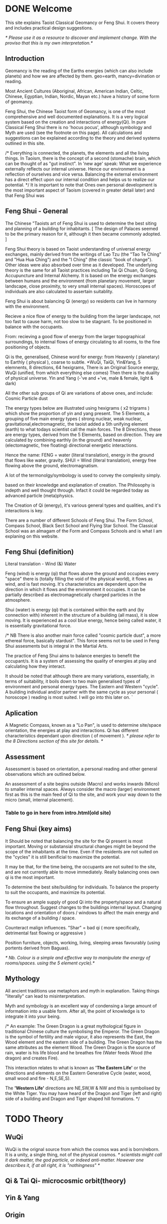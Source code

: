 * DONE Welcome

This site explains Taoist Classical Geomancy or Feng Shui.
It covers theory and includes practical design suggestions.

/* Please use it as a resource to discover and implement change.
   With the proviso that this is my own interpretation.*/
** Introduction
Geomancy is the reading of the Earths energies (which can also include planets) and how we are affected by them.
geo=earth, mancy=divination or reading.

Most Ancient Cultures (Aboriginal, African, American Indian, Celtic, Chinese, Egyptian, Indian, Nordic, Mayan etc.) have a history of some form of geomancy.

Feng Shui, the Chinese Taoist form of Geomancy, is one of the most comprehensive and well documented explanations.
It is a very logical system based on the creation and interactions of energy(Qi).
In pure Classical Feng Shui there is no 'hocus pocus', although symbology and Myth are used (see the footnote on this page). All calculations and suggestions can be explained according to the theory and derived systems outlined in this site.

/* Everything is connected, the planets, the elements and all the living things.
In Taoism, there is the concept of a second (stomache) brain, which can be thought of as "gut instinct".
In 'new age' speak:
What we experience externally reflects our internal universe. Hence our environment is a reflection of ourselves and vice versa. Balancing the external environment has a direct effect upon our internal condition and helps us to realize our potential. */
It is important to note that Ones own personal development is the most important aspect of Taoism (covered in greater detail later) and that Feng Shui was
** Feng Shui - General
The Chinese "Taoists art of Feng Shui is used to determine the best siting and planning of a building for inhabitants.
[ The design of Palaces seemed to be the primary reason for it, although it then became commonly adopted. ]

Feng Shui theory is based on Taoist understanding of universal energy exchanges, mainly derived from the writings of Lao Tzu (the "Tao Te Ching" and "Hua Hua Ching") and the "I Ching" (the classic "book of change"). Other ideas were also absorbed over time as it developed.
The underlying theory is the same for all Taoist practices including Tai Qi Chuan, Qi Gong, Accupuncture and Internal Alchemy. It is based on the energy exchanges between humans and the environment (from planetary movement, larger landscape, close proximity, to very small internal spaces). Horoscopes of individuals are also calculated to assertain suitablity.

Feng Shui is about balancing Qi (energy) so residents can live in harmony with the environment.

Recieve a nice flow of energy to the building from the larger landscape, not too fast to cause harm, not too slow to be stagnant.
To be positioned in balance with the occupants.

From: recieving a good flow of energy from the larger topographical surroundings, to internal flows of energy circulating to all rooms, to the fine positioning of objects.

Qi is the, generalised, Chinese word for energy: from Heavenly ( planetary) to Earthly ( physical ), coarse to subtle.
*WuQi, TaiQi, Yin&Yang, 5 elemnents, 8 directions, 64 hexigrams,
There is an Original Source energy, WuQi (unified, from which everything else comes)
Then there is the duality of physical universe. Yin and Yang (-'ve and +'ve, male & female, light & dark)

All the other sub groups of Qi are variations of above ones, and include:
Cosmic Particle dust

The energy types below are illustrated using hexigrams ( x2 trigrams ) which show the proportion of yin and yang present.
The 5 Elements, a grouping of five main energy types ( strong nuclear, weak nuclear, gravitational,electromagnetic, the taoist added a 5th unifying element (earth) to what todays scientist call the main forces.
The 8 Directions, these are energy types, derived from the 5 Elements, based on direction. They are calculated by combining earthly (in the ground)  and heavenly (electomagnetic, free floating) directional energetic interactions.

Hence the name:
FENG = water (literal translation), energy in the ground that flows like water, gravity.
SHUI = Wind (literal translation), energy free flowing above the ground, electromagnatism.

A lot of the termonolgy/symbology is used to convey the complexity simply.

 based on their knowledge and explanation of creation. The Philosophy is indepth and well thought through. Infact it could be regarded today as advanced particle (meta)physics.


The Creation of Qi (energy), it's  various general types and qualities, and it's interactions is key.

There are a number of different Schools of Feng Shui. The Form School, Compass School, Black Sect School and Flying Star School.
The Classical School was an almagam of the Form and Compass Schools and is what I am explaning on this website.

** Feng Shui (definition)
Literal translation - Wind (&) Water

Feng (wind) is energy (qi) that flows above the ground and occupies every "space" there is (totally filling the void of the physical world), it flows as wind, and is fast moving. It's characteristics are dependent upon the direction in which it flows and the environment it occupies. It can be partially described as electromagnetically charged particles in the atmosphere.

Shui (water) is energy (qi) that is contained within the earth and (by connection with) inherent in the structure of a building (all mass), it is slow moving.
It is experienced as a cool blue energy, hence being called water, it is essentially gravitational force.

/* NB There is also another main force called "cosmic particle dust", a more ethereal force, basically stardust". This force seems not to be used in Feng Shui assesments but is integral in the Martial Arts.

The practice of Feng Shui aims to balance energies to benefit the occupant/s. It is a system of assessing the quality of energies at play and calculating how they interact.

It should be noted that although there are many variations, essentially, in terms of suitability, it boils down to two main generalised types of environment and personal energy types. The Eastern and Western "cycle".
A building individual and/or partner with the same cycle as your personal ( horoscope ) reading is most suited.
I will go into this later on.
`
** Aplication

A Magnetic Compass, known as a "Lo Pan", is used to determine site/space orientation, the energies at play and interactions. Qi has different characteristics dependant upon direction ( of movement ).
/* please refer to the 8 Directions section of this site for details. */


** Assessment
Assessment is based on orientation, a personal reading  and other general observations which are outlined below.

An assessment of a site begins outside (Macro) and works inwards (Micro) to smaller internal spaces.
Always consider the macro (larger) environment first as this is the main feed of Qi to the site, and work your way down to the micro (small, internal placement).

*** Table to go in here from intro.html(old site)

** Feng Shui (key aims)

It Should be noted that balancing the site for the Qi present is most important.
Moving or substansial structural changes might be beyond the scope of the inhabitants at the time.
Even if the residents are not suited on the "cycles" it is still benificial to maximize the potential.

It may be that, for the time being, the occupants are not suited to the site, and are not currently able to move immediately. Really balancing ones own qi is the most important.

To determine the best site/building for individuals.
To balance the property to suit the occupants, and maximize its potential.

To ensure an ample supply of good Qi into the property/space and a natural flow throughout.
Suggest changes to the buildings internal layout.
Changing locations and orientation of doors / windows to affect the main energy and its exchange of   a building / space.

Counteract malign influences.
"Shar" = bad qi ( more specifically, detrimental fast flowing or aggressive )

Position furniture, objects, working, living, sleeping areas favourably (using portents derived from Baguas).

/* Nb. Colour is a simple and effective way to manipulate the energy of rooms/spaces. using the 5 element cycle).*/


** Mythology

All ancient traditions use metaphors and myth in explanation.
Taking things "literally" can lead to misinterpretation.

Myth and symbology is an excellent way of condensing a large amount of information into a usable form. After all, the point of knowledge is to integrate it into your being.

/*
An example:
The Green Dragon is a great mythological figure in traditional Chinese culture the symbolising the Emperor. The Green Dragon is the symbol of fertility and male vigour, it also represents the East, the Wood element and the eastern side of a building. The Green Dragon has the same attributes as the element Wood. The Green Dragon is the source of rain,  water is his life blood and he breathes fire (Water feeds Wood (the dragon) and creates Fire).

 This interaction relates to what is known as *'The Eastern Life'* or the directions and elements on the Eastern Generative Cycle (water, wood, small wood and fire - N,E,SE,S).

The *'Western Life'* directions are NE,SW,W & NW and this is symbolised by the White Tiger. You may have heard of the Dragon and Tiger (left and right) side of a building and Dragon and Tiger shaped hill formations.
*/


* TODO Theory
** WuQi
   WuQi is the orignal source from which the cosmos was and is born/reborn.
It is a unity, a single thing, not of the physical cosmos.
/* scientists might call it dark matter, the god particle, or indeed anti-matter. However one describes it, if at all right, it is "nothingness" */

** Qi & Tai Qi- microcosmic orbit(theory)
** Yin & Yang
** Origin
** 5 Elements
** 8 Directions
** The Water Dragon
/*Typical Water Course flows.*/
The Water Dragon is an important factor in assessing a site. The diagram shows the main watercourse flows.
These also apply to road positions and flows of traffic.
A further level of detail can be applied using the 5 Element Cycle, plotting watercourse flows to 7.5 degree accuracy.

/* water coursee main diagram */

*** Water Dragon - Classic South facing example

The diagram below shows simply how to position a water-course to optimum beneficial effect ( for a south facing site).

The WATER DRAGON calculation is basically derived using the 5 ELEMENTS CYCLE in respect of directional flows: accuracy is typically to 7.5 degrees

/* South water dragon diagram */

/* NB: The energetic interaction at the main entrance is  FIRE Qi ( feng ) flowing towards the site. The watercourse brings an active and newly replenished source of WOOD quality Qi (flowing from the east ). WOOD feeding FIRE is very beneficial (see the 5 element section). The best exit of the watercourse is to the NW (METAL) and underground as FIRE controls METAL. */

** Siting buildings
*Environmental forms*
The environment in which site is located and the form of the site itself is important in a Feng Shui assessment. The illustration shows how the form is read in relation to the 5 elements.

The suitability of the building and its function/s to its environment is done using the 5 element cycle.

/* e.g.. An EARTH building (terrace) in a FIRE environment (peaked mountains or facing a gable end building/s) is very beneficial for living and working - FIRE feeds EARTH.*/

/* NB. Some environmental relationships provide good short term interactions but have bad long term repercussions.*/

** Horoscope
Your Annual number gives you your Element by year of birth.

Your Personal number gives you your Element by solar month.

A  full reading will give you your day and minute of birth.

/* diagram chart of dates */
--------
Your personal element gives guidance on whether you are more suited to the energies that occur in an Eastern Life or Western life environment.

Eastern Life directions  = N (water), E (wood), SE (small wood) & S (fire).

Western Life directions = NE (small earth), SW (earth), W (metal) & NW (big metal).

/* eastern and western lo shu square diagram */

----------
*zodiac signs*
The twelve Zodiac signs (12 year & 12 month cycle) are listed in order.
/* list animals */

/* N.B. These zodiac Animals are symbolic of the energy types. So there is a symbolic animal for each Year (12 year cycle - gives overall indication), a  monthly ( 12 solar month cycle - gives further detail), and time of birth (gives even further detail). However your Personal Element is sufficient for ascertaining the best directions for you.*/

[link wiki}



* DONE Advanced
** Preamble
When humans lived more simply, in constant and direct contact with nature (working outside), it was easier to connect and absorb basic and subtle energies.

Chinese Taoists identified a supreme natural power which they called "WU QI".

Wu Qi means nothingness (original source) we might call it God.

One theory is that the "nothingness" is infact "Dark Matter" & "Dark energy" (now believed to be the same thing), or subtle sub-atomic entities. “Dark Matter/Dark energy” is thought by Physicists to makes up the majority of the universe accounting for approximately 90%, with the remaining 10% being the physical universe, or what man knows to exist (planets, people, stuff ,gases, atoms).

Wu Qi fills the universe.
Connectivity is key in Taoist metaphysics, everything is connected. Even looking at a star, not only are you connected by reflected light, you are seeing the past.
Connecting with nature helps us to draw upon this source.

/* diagram of dark matter make up */

Zero point field (ZPF) is well known by scientists, it describes what is left in a vacuum (a state which cannot exist?) or nothingness. This field (or interconnected matrix linking everything in the universe) is full of subatomic activity. ZPF helps explain the Taoists belief that everything is at the centre of the universe as everything is connected to everything else.

It is this connectivity which reveals infinite possibility. Atoms constantly lose and gain energy from the sub-atomic activity occurring in the ZPF and it is this perpetual activity which creates stability.

It is likely that this field is what Taoist Alchemy is tapping into.

*Science overlap*
maybe add a section here.


*General Theory*

From nothing to something, creation (see diagram opposite). Wu Qi (nothingness/unity) becomes Tai Qi (perfect balance) consisting of  the main Primordial Forces, Heaven (male,positive charge,warm, spirit) and Earth (female, negative charge, cool, life giving).

The state of Tai Qi splits into Yin and Yang the subsequent interaction and proportion gives rise to the 5 elements (something physical). This occurs instantaneously. The 5 elements describe the quality of the main subtle energies at play (duality/physical state) and  is dependant upon the proportion of yin and yang (+'ve, -'ve ) present.

This classification is for general energy quality (the 64 hexagrams give a more detailed description). Each element has its own particular quality (vibration/field of influence). Colours, sounds, shapes, direction of movement, emotions, organs (&functions) and planets have a distinct elemental quality.

The Binary system of Trigrams and Hexagrams was devised by the Taoists to gives a guide to the subtle energies and how they interact. There are 8 trigram variations which when combined (8x8) give rise to the 64 hexagrams (which you may be aware of from the “I Ching”) which describe the quality of energy. A solid line indicates Yang, a broken line indicates Yin. You read from the bottom (earthly level, gives main sex) upwards (heavenly level).
/* wuqi origin diagram */

*NB* Put the whole lot in and expand!!!!!!

** Personal Qi work
Add a piece about Mantak Chia etc.
Tai qi, internal alchemy, microcosmic orbit etc
* Practice
** Siting buildings
*** Environmental forms
The environment in which site is located and the form of the site itself is important in a Feng Shui assessment. The illustration shows how the form is read in relation to the 5 elements.

The suitability of the building and its function/s to its environment is done using the 5 element cycle.

/* e.g.. An EARTH building (terrace) in a FIRE environment (peaked mountains or facing a gable end building/s) is very beneficial for living and working - FIRE feeds EARTH.*/

/* NB. Some environmental relationships provide good short term interactions but have bad long term repercussions.*/

** The Water Dragon
/*Typical Water Course flows.*/
The Water Dragon is an important factor in assessing a site. The diagram shows the main watercourse flows.
These also apply to road positions and flows of traffic.
A further level of detail can be applied using the 5 Element Cycle, plotting watercourse flows to 7.5 degree accuracy.

/* water coursee main diagram */

*** Water Dragon - Classic South facing example

The diagram below shows simply how to position a water-course to optimum beneficial effect ( for a south facing site).

The WATER DRAGON calculation is basically derived using the 5 ELEMENTS CYCLE in respect of directional flows: accuracy is typically to 7.5 degrees

/* South water dragon diagram */

/* NB: The energetic interaction at the main entrance is  FIRE Qi ( feng ) flowing towards the site. The watercourse brings an active and newly replenished source of WOOD quality Qi (flowing from the east ). WOOD feeding FIRE is very beneficial (see the 5 element section). The best exit of the watercourse is to the NW (METAL) and underground as FIRE controls METAL. */

** Tai Chi, Qi Gong practice.
How to apply *Feng Shui*  principles to your environment.

*Macro* to *Micro*
